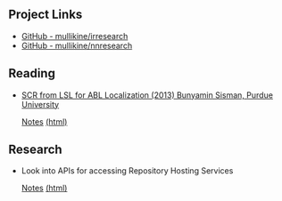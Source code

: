 ** Project Links
+ [[https://github.com/mullikine/irresearch/][GitHub - mullikine/irresearch]]
+ [[https://github.com/mullikine/nnresearch/][GitHub - mullikine/nnresearch]]

** Reading
+ [[https://docs.lib.purdue.edu/open_access_dissertations/66/][SCR from LSL for ABL Localization (2013) Bunyamin Sisman, Purdue University]]

  [[file:Notes%20on%20SCR%20from%20LSL%20for%20ABL.org][Notes]] [[http://htmlpreview.github.com/?https://github.com/mullikine/irresearch/blob/master/Notes%20on%20SCR%20from%20LSL%20for%20ABL.html][(html)]]

** Research
+ Look into APIs for accessing Repository Hosting Services
  
  [[file:Repository_Hosting_Services_research.org][Notes]] [[http://htmlpreview.github.com/?https://github.com/mullikine/irresearch/blob/master/Repository_Hosting_Services_research.html][(html)]]
